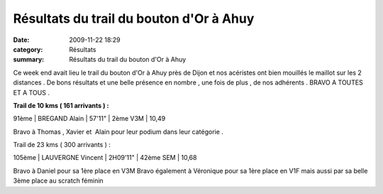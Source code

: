Résultats du trail du bouton d'Or à Ahuy
========================================

:date: 2009-11-22 18:29
:category: Résultats
:summary: Résultats du trail du bouton d'Or à Ahuy

|httpidataover-blogcom0120862bertrand-index_clip_image001.gif| 
Ce week end avait lieu le trail du bouton d'Or à Ahuy près de Dijon et nos acéristes ont bien mouillés le maillot sur les 2 distances . De bons résultats et une belle présence en nombre , une fois de plus , de nos adhérents . BRAVO A TOUTES ET A TOUS .




**Trail de 10 kms ( 161 arrivants )  :** 

91ème | BREGAND Alain           | 57'11" | 2ème V3M             | 10,49


Bravo à Thomas , Xavier et  Alain pour leur podium dans leur catégorie . 


Trail de 23 kms ( 300 arrivants ) :



105ème | LAUVERGNE Vincent | 2H09'11" | 42ème SEM            | 10,68


Bravo à Daniel pour sa 1ère place en V3M
Bravo également à Véronique pour sa 1ère place en V1F mais aussi par sa belle 3ème place au scratch féminin

.. |httpidataover-blogcom0120862bertrand-index_clip_image001.gif| image:: http://assets.acr-dijon.org/old/httpidataover-blogcom0120862bertrand-index_clip_image001.gif
